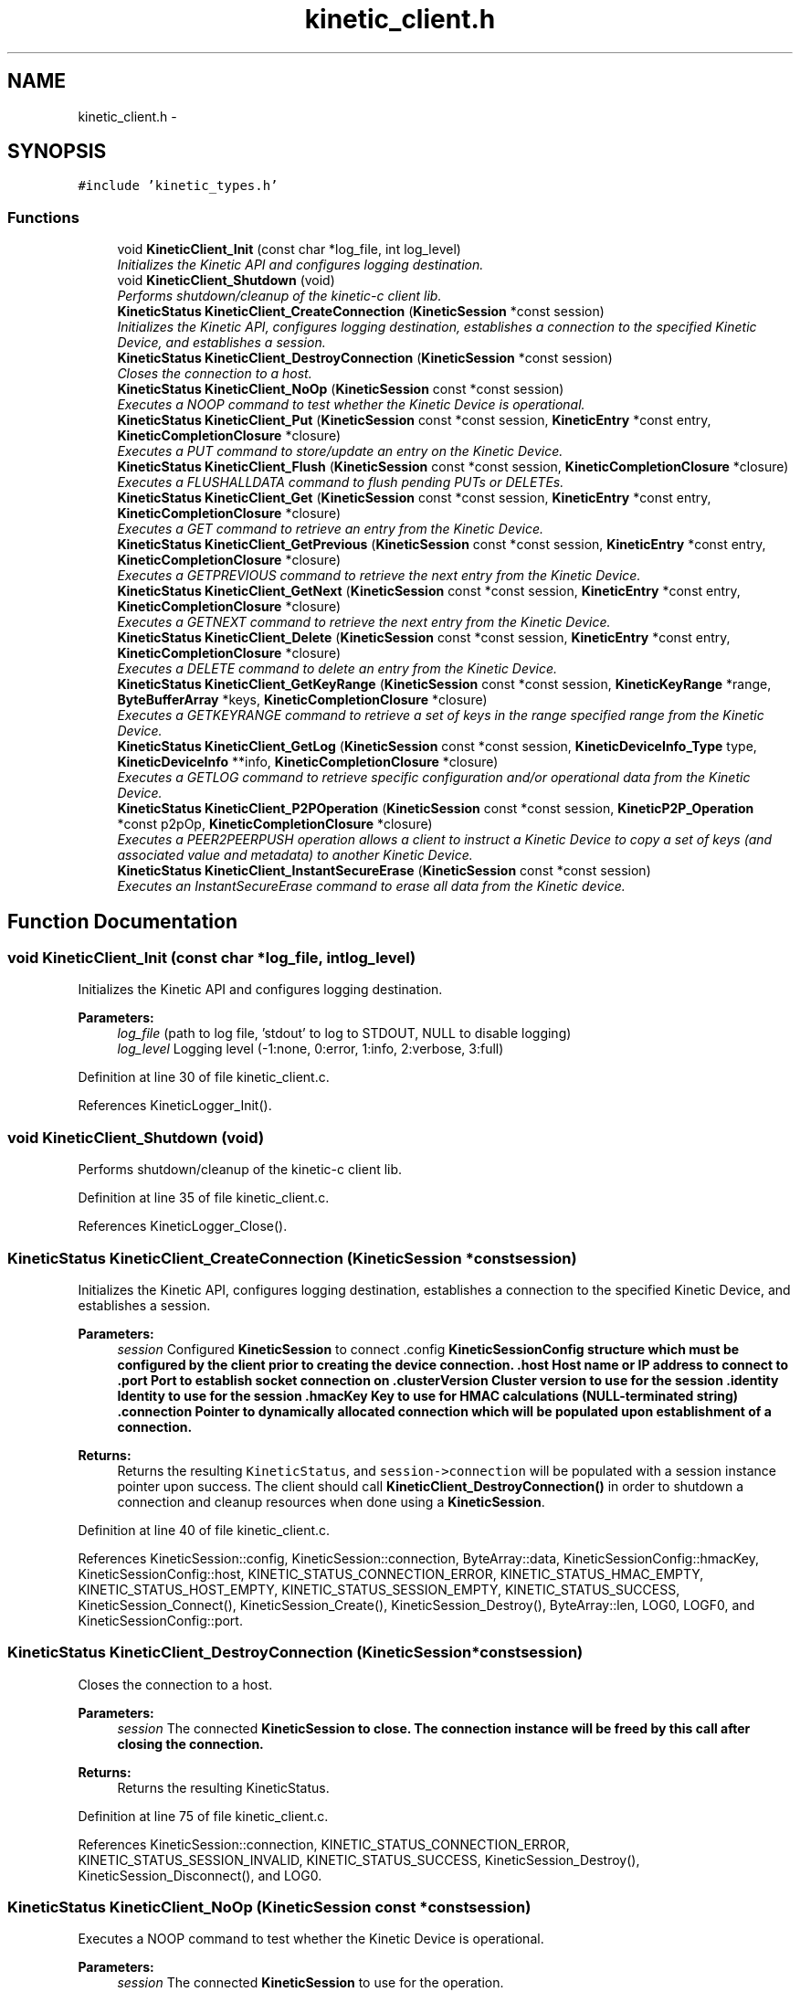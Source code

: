 .TH "kinetic_client.h" 3 "Thu Dec 11 2014" "Version v0.9.1" "kinetic-c" \" -*- nroff -*-
.ad l
.nh
.SH NAME
kinetic_client.h \- 
.SH SYNOPSIS
.br
.PP
\fC#include 'kinetic_types\&.h'\fP
.br

.SS "Functions"

.in +1c
.ti -1c
.RI "void \fBKineticClient_Init\fP (const char *log_file, int log_level)"
.br
.RI "\fIInitializes the Kinetic API and configures logging destination\&. \fP"
.ti -1c
.RI "void \fBKineticClient_Shutdown\fP (void)"
.br
.RI "\fIPerforms shutdown/cleanup of the kinetic-c client lib\&. \fP"
.ti -1c
.RI "\fBKineticStatus\fP \fBKineticClient_CreateConnection\fP (\fBKineticSession\fP *const session)"
.br
.RI "\fIInitializes the Kinetic API, configures logging destination, establishes a connection to the specified Kinetic Device, and establishes a session\&. \fP"
.ti -1c
.RI "\fBKineticStatus\fP \fBKineticClient_DestroyConnection\fP (\fBKineticSession\fP *const session)"
.br
.RI "\fICloses the connection to a host\&. \fP"
.ti -1c
.RI "\fBKineticStatus\fP \fBKineticClient_NoOp\fP (\fBKineticSession\fP const *const session)"
.br
.RI "\fIExecutes a NOOP command to test whether the Kinetic Device is operational\&. \fP"
.ti -1c
.RI "\fBKineticStatus\fP \fBKineticClient_Put\fP (\fBKineticSession\fP const *const session, \fBKineticEntry\fP *const entry, \fBKineticCompletionClosure\fP *closure)"
.br
.RI "\fIExecutes a PUT command to store/update an entry on the Kinetic Device\&. \fP"
.ti -1c
.RI "\fBKineticStatus\fP \fBKineticClient_Flush\fP (\fBKineticSession\fP const *const session, \fBKineticCompletionClosure\fP *closure)"
.br
.RI "\fIExecutes a FLUSHALLDATA command to flush pending PUTs or DELETEs\&. \fP"
.ti -1c
.RI "\fBKineticStatus\fP \fBKineticClient_Get\fP (\fBKineticSession\fP const *const session, \fBKineticEntry\fP *const entry, \fBKineticCompletionClosure\fP *closure)"
.br
.RI "\fIExecutes a GET command to retrieve an entry from the Kinetic Device\&. \fP"
.ti -1c
.RI "\fBKineticStatus\fP \fBKineticClient_GetPrevious\fP (\fBKineticSession\fP const *const session, \fBKineticEntry\fP *const entry, \fBKineticCompletionClosure\fP *closure)"
.br
.RI "\fIExecutes a GETPREVIOUS command to retrieve the next entry from the Kinetic Device\&. \fP"
.ti -1c
.RI "\fBKineticStatus\fP \fBKineticClient_GetNext\fP (\fBKineticSession\fP const *const session, \fBKineticEntry\fP *const entry, \fBKineticCompletionClosure\fP *closure)"
.br
.RI "\fIExecutes a GETNEXT command to retrieve the next entry from the Kinetic Device\&. \fP"
.ti -1c
.RI "\fBKineticStatus\fP \fBKineticClient_Delete\fP (\fBKineticSession\fP const *const session, \fBKineticEntry\fP *const entry, \fBKineticCompletionClosure\fP *closure)"
.br
.RI "\fIExecutes a DELETE command to delete an entry from the Kinetic Device\&. \fP"
.ti -1c
.RI "\fBKineticStatus\fP \fBKineticClient_GetKeyRange\fP (\fBKineticSession\fP const *const session, \fBKineticKeyRange\fP *range, \fBByteBufferArray\fP *keys, \fBKineticCompletionClosure\fP *closure)"
.br
.RI "\fIExecutes a GETKEYRANGE command to retrieve a set of keys in the range specified range from the Kinetic Device\&. \fP"
.ti -1c
.RI "\fBKineticStatus\fP \fBKineticClient_GetLog\fP (\fBKineticSession\fP const *const session, \fBKineticDeviceInfo_Type\fP type, \fBKineticDeviceInfo\fP **info, \fBKineticCompletionClosure\fP *closure)"
.br
.RI "\fIExecutes a GETLOG command to retrieve specific configuration and/or operational data from the Kinetic Device\&. \fP"
.ti -1c
.RI "\fBKineticStatus\fP \fBKineticClient_P2POperation\fP (\fBKineticSession\fP const *const session, \fBKineticP2P_Operation\fP *const p2pOp, \fBKineticCompletionClosure\fP *closure)"
.br
.RI "\fIExecutes a PEER2PEERPUSH operation allows a client to instruct a Kinetic Device to copy a set of keys (and associated value and metadata) to another Kinetic Device\&. \fP"
.ti -1c
.RI "\fBKineticStatus\fP \fBKineticClient_InstantSecureErase\fP (\fBKineticSession\fP const *const session)"
.br
.RI "\fIExecutes an InstantSecureErase command to erase all data from the Kinetic device\&. \fP"
.in -1c
.SH "Function Documentation"
.PP 
.SS "void KineticClient_Init (const char *log_file, intlog_level)"

.PP
Initializes the Kinetic API and configures logging destination\&. 
.PP
\fBParameters:\fP
.RS 4
\fIlog_file\fP (path to log file, 'stdout' to log to STDOUT, NULL to disable logging) 
.br
\fIlog_level\fP Logging level (-1:none, 0:error, 1:info, 2:verbose, 3:full) 
.RE
.PP

.PP
Definition at line 30 of file kinetic_client\&.c\&.
.PP
References KineticLogger_Init()\&.
.SS "void KineticClient_Shutdown (void)"

.PP
Performs shutdown/cleanup of the kinetic-c client lib\&. 
.PP
Definition at line 35 of file kinetic_client\&.c\&.
.PP
References KineticLogger_Close()\&.
.SS "\fBKineticStatus\fP KineticClient_CreateConnection (\fBKineticSession\fP *constsession)"

.PP
Initializes the Kinetic API, configures logging destination, establishes a connection to the specified Kinetic Device, and establishes a session\&. 
.PP
\fBParameters:\fP
.RS 4
\fIsession\fP Configured \fBKineticSession\fP to connect \&.config \fC\fBKineticSessionConfig\fP\fP structure which must be configured by the client prior to creating the device connection\&. \&.host Host name or IP address to connect to \&.port Port to establish socket connection on \&.clusterVersion Cluster version to use for the session \&.identity Identity to use for the session \&.hmacKey Key to use for HMAC calculations (NULL-terminated string) \&.connection Pointer to dynamically allocated connection which will be populated upon establishment of a connection\&.
.RE
.PP
\fBReturns:\fP
.RS 4
Returns the resulting \fCKineticStatus\fP, and \fCsession->connection\fP will be populated with a session instance pointer upon success\&. The client should call \fBKineticClient_DestroyConnection()\fP in order to shutdown a connection and cleanup resources when done using a \fBKineticSession\fP\&. 
.RE
.PP

.PP
Definition at line 40 of file kinetic_client\&.c\&.
.PP
References KineticSession::config, KineticSession::connection, ByteArray::data, KineticSessionConfig::hmacKey, KineticSessionConfig::host, KINETIC_STATUS_CONNECTION_ERROR, KINETIC_STATUS_HMAC_EMPTY, KINETIC_STATUS_HOST_EMPTY, KINETIC_STATUS_SESSION_EMPTY, KINETIC_STATUS_SUCCESS, KineticSession_Connect(), KineticSession_Create(), KineticSession_Destroy(), ByteArray::len, LOG0, LOGF0, and KineticSessionConfig::port\&.
.SS "\fBKineticStatus\fP KineticClient_DestroyConnection (\fBKineticSession\fP *constsession)"

.PP
Closes the connection to a host\&. 
.PP
\fBParameters:\fP
.RS 4
\fIsession\fP The connected \fC\fBKineticSession\fP\fP to close\&. The connection instance will be freed by this call after closing the connection\&.
.RE
.PP
\fBReturns:\fP
.RS 4
Returns the resulting KineticStatus\&. 
.RE
.PP

.PP
Definition at line 75 of file kinetic_client\&.c\&.
.PP
References KineticSession::connection, KINETIC_STATUS_CONNECTION_ERROR, KINETIC_STATUS_SESSION_INVALID, KINETIC_STATUS_SUCCESS, KineticSession_Destroy(), KineticSession_Disconnect(), and LOG0\&.
.SS "\fBKineticStatus\fP KineticClient_NoOp (\fBKineticSession\fP const *constsession)"

.PP
Executes a NOOP command to test whether the Kinetic Device is operational\&. 
.PP
\fBParameters:\fP
.RS 4
\fIsession\fP The connected \fBKineticSession\fP to use for the operation\&.
.RE
.PP
\fBReturns:\fP
.RS 4
Returns the resulting KineticStatus\&. 
.RE
.PP

.PP
Definition at line 95 of file kinetic_client\&.c\&.
.PP
References KineticSession::connection, KINETIC_STATUS_MEMORY_ERROR, KineticController_CreateOperation(), KineticController_ExecuteOperation(), and KineticOperation_BuildNoop()\&.
.SS "\fBKineticStatus\fP KineticClient_Put (\fBKineticSession\fP const *constsession, \fBKineticEntry\fP *constentry, \fBKineticCompletionClosure\fP *closure)"

.PP
Executes a PUT command to store/update an entry on the Kinetic Device\&. 
.PP
\fBParameters:\fP
.RS 4
\fIsession\fP The connected \fBKineticSession\fP to use for the operation\&. 
.br
\fIentry\fP Key/value entry for object to store\&. 'value' must specify the data to be stored\&. 
.br
\fIclosure\fP Optional closure\&. If specified, operation will be executed in asynchronous mode, and closure callback will be called upon completion in another thread\&.
.RE
.PP
\fBReturns:\fP
.RS 4
Returns the resulting KineticStatus\&. 
.RE
.PP

.PP
Definition at line 107 of file kinetic_client\&.c\&.
.PP
References ByteBuffer::array, KineticSession::connection, ByteArray::data, KINETIC_STATUS_MEMORY_ERROR, KineticController_CreateOperation(), KineticController_ExecuteOperation(), KineticOperation_BuildPut(), and KineticEntry::value\&.
.SS "\fBKineticStatus\fP KineticClient_Flush (\fBKineticSession\fP const *constsession, \fBKineticCompletionClosure\fP *closure)"

.PP
Executes a FLUSHALLDATA command to flush pending PUTs or DELETEs\&. 
.PP
\fBParameters:\fP
.RS 4
\fIsession\fP The connected \fBKineticSession\fP to use for the operation\&. 
.br
\fIclosure\fP Optional closure\&. If specified, operation will be executed in asynchronous mode, and closure callback will be called upon completion in another thread\&.
.RE
.PP
\fBReturns:\fP
.RS 4
Returns the resulting KineticStatus\&. 
.RE
.PP

.PP
Definition at line 126 of file kinetic_client\&.c\&.
.PP
References KineticSession::connection, KINETIC_STATUS_MEMORY_ERROR, KineticController_CreateOperation(), KineticController_ExecuteOperation(), and KineticOperation_BuildFlush()\&.
.SS "\fBKineticStatus\fP KineticClient_Get (\fBKineticSession\fP const *constsession, \fBKineticEntry\fP *constentry, \fBKineticCompletionClosure\fP *closure)"

.PP
Executes a GET command to retrieve an entry from the Kinetic Device\&. 
.PP
\fBParameters:\fP
.RS 4
\fIsession\fP The connected \fBKineticSession\fP to use for the operation\&. 
.br
\fIentry\fP Key/value entry for object to retrieve\&. 'value' will be populated unless 'metadataOnly' is set to 'true'\&. 
.br
\fIclosure\fP Optional closure\&. If specified, operation will be executed in asynchronous mode, and closure callback will be called upon completion in another thread\&.
.RE
.PP
\fBReturns:\fP
.RS 4
Returns the resulting KineticStatus\&. 
.RE
.PP

.PP
Definition at line 197 of file kinetic_client\&.c\&.
.PP
References CMD_GET\&.
.SS "\fBKineticStatus\fP KineticClient_GetPrevious (\fBKineticSession\fP const *constsession, \fBKineticEntry\fP *constentry, \fBKineticCompletionClosure\fP *closure)"

.PP
Executes a GETPREVIOUS command to retrieve the next entry from the Kinetic Device\&. 
.PP
\fBParameters:\fP
.RS 4
\fIsession\fP The connected \fBKineticSession\fP to use for the operation\&. 
.br
\fIentry\fP Key/value entry for object to retrieve\&. 'value' will be populated unless 'metadataOnly' is set to 'true'\&. The key and value fields will be populated with the previous key and its corresponding value, according to lexicographical byte order\&.
.br
\fIclosure\fP Optional closure\&. If specified, operation will be executed in asynchronous mode, and closure callback will be called upon completion in another thread\&.
.RE
.PP
\fBReturns:\fP
.RS 4
Returns the resulting KineticStatus\&. 
.RE
.PP

.PP
Definition at line 204 of file kinetic_client\&.c\&.
.PP
References CMD_GET_PREVIOUS\&.
.SS "\fBKineticStatus\fP KineticClient_GetNext (\fBKineticSession\fP const *constsession, \fBKineticEntry\fP *constentry, \fBKineticCompletionClosure\fP *closure)"

.PP
Executes a GETNEXT command to retrieve the next entry from the Kinetic Device\&. 
.PP
\fBParameters:\fP
.RS 4
\fIsession\fP The connected \fBKineticSession\fP to use for the operation\&. 
.br
\fIentry\fP Key/value entry for object to retrieve\&. 'value' will be populated unless 'metadataOnly' is set to 'true'\&. The key and value fields will be populated with the next key and its corresponding value, according to lexicographical byte order\&.
.br
\fIclosure\fP Optional closure\&. If specified, operation will be executed in asynchronous mode, and closure callback will be called upon completion in another thread\&.
.RE
.PP
\fBReturns:\fP
.RS 4
Returns the resulting KineticStatus\&. 
.RE
.PP

.PP
Definition at line 211 of file kinetic_client\&.c\&.
.PP
References CMD_GET_NEXT\&.
.SS "\fBKineticStatus\fP KineticClient_Delete (\fBKineticSession\fP const *constsession, \fBKineticEntry\fP *constentry, \fBKineticCompletionClosure\fP *closure)"

.PP
Executes a DELETE command to delete an entry from the Kinetic Device\&. 
.PP
\fBParameters:\fP
.RS 4
\fIsession\fP The connected \fBKineticSession\fP to use for the operation\&. 
.br
\fIentry\fP Key/value entry for object to delete\&. 'value' is not used for this operation\&. 
.br
\fIclosure\fP Optional closure\&. If specified, operation will be executed in asynchronous mode, and closure callback will be called upon completion in another thread\&.
.RE
.PP
\fBReturns:\fP
.RS 4
Returns the resulting KineticStatus\&. 
.RE
.PP

.PP
Definition at line 218 of file kinetic_client\&.c\&.
.PP
References KineticSession::connection, KINETIC_STATUS_MEMORY_ERROR, KineticController_CreateOperation(), KineticController_ExecuteOperation(), and KineticOperation_BuildDelete()\&.
.SS "\fBKineticStatus\fP KineticClient_GetKeyRange (\fBKineticSession\fP const *constsession, \fBKineticKeyRange\fP *range, \fBByteBufferArray\fP *keys, \fBKineticCompletionClosure\fP *closure)"

.PP
Executes a GETKEYRANGE command to retrieve a set of keys in the range specified range from the Kinetic Device\&. 
.PP
\fBParameters:\fP
.RS 4
\fIsession\fP The connected \fBKineticSession\fP to use for the operation 
.br
\fIrange\fP \fBKineticKeyRange\fP specifying keys to return 
.br
\fIkeys\fP \fBByteBufferArray\fP to store the retrieved keys 
.br
\fIclosure\fP Optional closure\&. If specified, operation will be executed in asynchronous mode, and closure callback will be called upon completion in another thread\&.
.RE
.PP
\fBReturns:\fP
.RS 4
Returns 0 upon success, -1 or the Kinetic status code upon failure 
.RE
.PP

.PP
Definition at line 236 of file kinetic_client\&.c\&.
.PP
References ByteBufferArray::buffers, KineticSession::connection, ByteBufferArray::count, KINETIC_STATUS_MEMORY_ERROR, KineticController_CreateOperation(), KineticController_ExecuteOperation(), and KineticOperation_BuildGetKeyRange()\&.
.SS "\fBKineticStatus\fP KineticClient_GetLog (\fBKineticSession\fP const *constsession, \fBKineticDeviceInfo_Type\fPtype, \fBKineticDeviceInfo\fP **info, \fBKineticCompletionClosure\fP *closure)"

.PP
Executes a GETLOG command to retrieve specific configuration and/or operational data from the Kinetic Device\&. 
.PP
\fBParameters:\fP
.RS 4
\fIsession\fP The connected \fBKineticSession\fP to use for the operation 
.br
\fItype\fP KineticLogDataType specifying data type to retrieve\&. 
.br
\fIinfo\fP \fBKineticDeviceInfo\fP pointer, which will be assigned to a dynamically allocated structure populated with the requested data, if successful\&. The client should call free() on this pointer in order to free the root and any nested structures\&. 
.br
\fIclosure\fP Optional closure\&. If specified, operation will be executed in asynchronous mode, and closure callback will be called upon completion in another thread\&.
.RE
.PP
\fBReturns:\fP
.RS 4
Returns 0 upon success, -1 or the Kinetic status code upon failure 
.RE
.PP

.PP
Definition at line 258 of file kinetic_client\&.c\&.
.PP
References KineticSession::connection, KINETIC_STATUS_MEMORY_ERROR, KineticController_CreateOperation(), KineticController_ExecuteOperation(), and KineticOperation_BuildGetLog()\&.
.SS "\fBKineticStatus\fP KineticClient_P2POperation (\fBKineticSession\fP const *constsession, \fBKineticP2P_Operation\fP *constp2pOp, \fBKineticCompletionClosure\fP *closure)"

.PP
Executes a PEER2PEERPUSH operation allows a client to instruct a Kinetic Device to copy a set of keys (and associated value and metadata) to another Kinetic Device\&. 
.PP
\fBParameters:\fP
.RS 4
\fIsession\fP The connected \fBKineticSession\fP to use for the operation 
.br
\fIp2pOp\fP \fBKineticP2P_Operation\fP pointer\&. This pointer needs to remain valid during the duration of the operation\&. The results of P2P operation(s) will be stored in the resultStatus field of this structure\&. 
.br
\fIclosure\fP Optional closure\&. If specified, operation will be executed in asynchronous mode, and closure callback will be called upon completion in another thread\&.
.RE
.PP
\fBReturns:\fP
.RS 4
Returns 0 upon success, -1 or the Kinetic status code upon failure\&. Note that P2P operations can be nested\&. This status code pertains to the initial top-level P2P operation\&. You'll need to check the resultStatus in the p2pOp structure to check the status of the individual P2P operations\&. 
.RE
.PP

.PP
Definition at line 277 of file kinetic_client\&.c\&.
.PP
References KineticSession::connection, KINETIC_STATUS_MEMORY_ERROR, KineticController_CreateOperation(), KineticController_ExecuteOperation(), and KineticOperation_BuildP2POperation()\&.
.SS "\fBKineticStatus\fP KineticClient_InstantSecureErase (\fBKineticSession\fP const *constsession)"

.PP
Executes an InstantSecureErase command to erase all data from the Kinetic device\&. 
.PP
\fBParameters:\fP
.RS 4
\fIsession\fP The connected \fBKineticSession\fP to use for the operation\&.
.RE
.PP
\fBReturns:\fP
.RS 4
Returns the resulting KineticStatus\&. 
.RE
.PP

.PP
Definition at line 295 of file kinetic_client\&.c\&.
.PP
References KineticSession::connection, KINETIC_STATUS_MEMORY_ERROR, KineticController_CreateOperation(), KineticController_ExecuteOperation(), and KineticOperation_BuildInstantSecureErase()\&.
.SH "Author"
.PP 
Generated automatically by Doxygen for kinetic-c from the source code\&.

